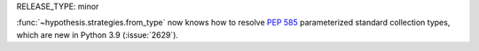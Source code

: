RELEASE_TYPE: minor

:func:`~hypothesis.strategies.from_type` now knows how to resolve :pep:`585`
parameterized standard collection types, which are new in Python 3.9
(:issue:`2629`).
